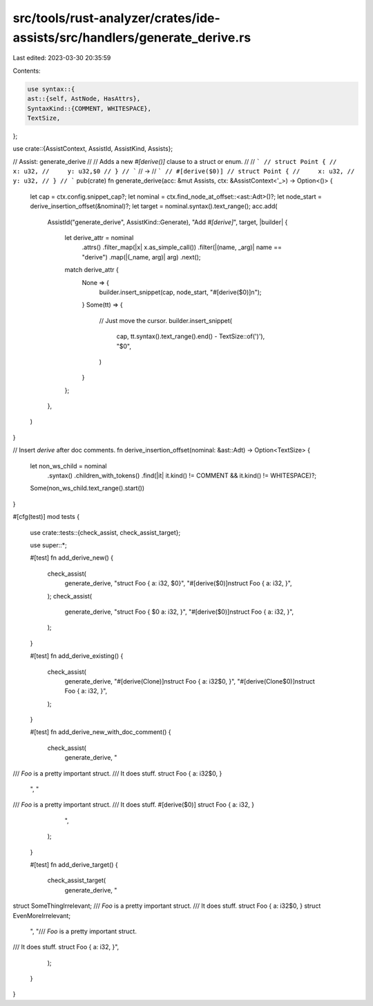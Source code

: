 src/tools/rust-analyzer/crates/ide-assists/src/handlers/generate_derive.rs
==========================================================================

Last edited: 2023-03-30 20:35:59

Contents:

.. code-block:: rs

    use syntax::{
    ast::{self, AstNode, HasAttrs},
    SyntaxKind::{COMMENT, WHITESPACE},
    TextSize,
};

use crate::{AssistContext, AssistId, AssistKind, Assists};

// Assist: generate_derive
//
// Adds a new `#[derive()]` clause to a struct or enum.
//
// ```
// struct Point {
//     x: u32,
//     y: u32,$0
// }
// ```
// ->
// ```
// #[derive($0)]
// struct Point {
//     x: u32,
//     y: u32,
// }
// ```
pub(crate) fn generate_derive(acc: &mut Assists, ctx: &AssistContext<'_>) -> Option<()> {
    let cap = ctx.config.snippet_cap?;
    let nominal = ctx.find_node_at_offset::<ast::Adt>()?;
    let node_start = derive_insertion_offset(&nominal)?;
    let target = nominal.syntax().text_range();
    acc.add(
        AssistId("generate_derive", AssistKind::Generate),
        "Add `#[derive]`",
        target,
        |builder| {
            let derive_attr = nominal
                .attrs()
                .filter_map(|x| x.as_simple_call())
                .filter(|(name, _arg)| name == "derive")
                .map(|(_name, arg)| arg)
                .next();
            match derive_attr {
                None => {
                    builder.insert_snippet(cap, node_start, "#[derive($0)]\n");
                }
                Some(tt) => {
                    // Just move the cursor.
                    builder.insert_snippet(
                        cap,
                        tt.syntax().text_range().end() - TextSize::of(')'),
                        "$0",
                    )
                }
            };
        },
    )
}

// Insert `derive` after doc comments.
fn derive_insertion_offset(nominal: &ast::Adt) -> Option<TextSize> {
    let non_ws_child = nominal
        .syntax()
        .children_with_tokens()
        .find(|it| it.kind() != COMMENT && it.kind() != WHITESPACE)?;
    Some(non_ws_child.text_range().start())
}

#[cfg(test)]
mod tests {
    use crate::tests::{check_assist, check_assist_target};

    use super::*;

    #[test]
    fn add_derive_new() {
        check_assist(
            generate_derive,
            "struct Foo { a: i32, $0}",
            "#[derive($0)]\nstruct Foo { a: i32, }",
        );
        check_assist(
            generate_derive,
            "struct Foo { $0 a: i32, }",
            "#[derive($0)]\nstruct Foo {  a: i32, }",
        );
    }

    #[test]
    fn add_derive_existing() {
        check_assist(
            generate_derive,
            "#[derive(Clone)]\nstruct Foo { a: i32$0, }",
            "#[derive(Clone$0)]\nstruct Foo { a: i32, }",
        );
    }

    #[test]
    fn add_derive_new_with_doc_comment() {
        check_assist(
            generate_derive,
            "
/// `Foo` is a pretty important struct.
/// It does stuff.
struct Foo { a: i32$0, }
            ",
            "
/// `Foo` is a pretty important struct.
/// It does stuff.
#[derive($0)]
struct Foo { a: i32, }
            ",
        );
    }

    #[test]
    fn add_derive_target() {
        check_assist_target(
            generate_derive,
            "
struct SomeThingIrrelevant;
/// `Foo` is a pretty important struct.
/// It does stuff.
struct Foo { a: i32$0, }
struct EvenMoreIrrelevant;
            ",
            "/// `Foo` is a pretty important struct.
/// It does stuff.
struct Foo { a: i32, }",
        );
    }
}


